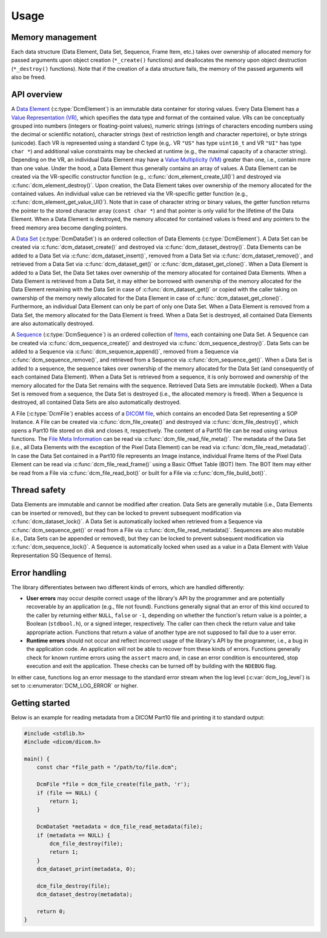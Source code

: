 Usage
-----

Memory management
+++++++++++++++++

Each data structure (Data Element, Data Set, Sequence, Frame Item, etc.) takes over ownership of allocated memory for passed arguments upon object creation (``*_create()`` functions) and deallocates the memory upon object destruction (``*_destroy()`` functions).
Note that if the creation of a data structure fails, the memory of the passed arguments will also be freed.


API overview
++++++++++++

A `Data Element <http://dicom.nema.org/medical/dicom/current/output/chtml/part05/chapter_3.html#glossentry_DataElement>`_ (:c:type:`DcmElement`) is an immutable data container for storing values.
Every Data Element has a `Value Representation (VR) <http://dicom.nema.org/medical/dicom/current/output/chtml/part05/sect_6.2.html>`_, which specifies the data type and format of the contained value.
VRs can be conceptually grouped into numbers (integers or floating-point values), numeric strings (strings of characters encoding numbers using the decimal or scientific notation), character strings (text of restriction length and character repertoire), or byte strings (unicode).
Each VR is represented using a standard C type (e.g,. VR ``"US"`` has type ``uint16_t`` and VR ``"UI"`` has type ``char *``) and additional value constraints may be checked at runtime (e.g., the maximal capacity of a character string).
Depending on the VR, an individual Data Element may have a `Value Multiplicity (VM) <http://dicom.nema.org/medical/dicom/current/output/chtml/part05/sect_6.4.html>`_ greater than one, i.e., contain more than one value.
Under the hood, a Data Element thus generally contains an array of values.
A Data Element can be created via the VR-specific constructor function (e.g., :c:func:`dcm_element_create_UI()`) and destroyed via :c:func:`dcm_element_destroy()`.
Upon creation, the Data Element takes over ownership of the memory allocated for the contained values.
An individual value can be retrieved via the VR-specific getter function (e.g., :c:func:`dcm_element_get_value_UI()`).
Note that in case of character string or binary values, the getter function returns the pointer to the stored character array  (``const char *``) and that pointer is only valid for the lifetime of the Data Element.
When a Data Element is destroyed, the memory allocated for contained values is freed and any pointers to the freed memory area become dangling pointers.

A `Data Set <http://dicom.nema.org/medical/dicom/current/output/chtml/part05/chapter_3.html#glossentry_DataSet>`_ (:c:type:`DcmDataSet`) is an ordered collection of Data Elements (:c:type:`DcmElement`).
A Data Set can be created via :c:func:`dcm_dataset_create()` and destroyed via :c:func:`dcm_dataset_destroy()`.
Data Elements can be added to a Data Set via :c:func:`dcm_dataset_insert()`, removed from a Data Set via :c:func:`dcm_dataset_remove()`, and retrieved from a Data Set via :c:func:`dcm_dataset_get()` or :c:func:`dcm_dataset_get_clone()`.
When a Data Element is added to a Data Set, the Data Set takes over ownership of the memory allocated for contained Data Elements.
When a Data Element is retrieved from a Data Set, it may either be borrowed with ownership of the memory allocated for the Data Element remaining with the Data Set in case of :c:func:`dcm_dataset_get()` or copied with the caller taking on ownership of the memory newly allocated for the Data Element in case of :c:func:`dcm_dataset_get_clone()`.
Furthermore, an individual Data Element can only be part of only one Data Set.
When a Data Element is removed from a Data Set, the memory allocated for the Data Element is freed.
When a Data Set is destroyed, all contained Data Elements are also automatically destroyed.

A `Sequence <http://dicom.nema.org/medical/dicom/current/output/chtml/part05/chapter_3.html#glossentry_SequenceOfItems>`_ (:c:type:`DcmSequence`) is an ordered collection of `Items <http://dicom.nema.org/medical/dicom/current/output/chtml/part05/chapter_3.html#glossentry_Item>`_, each containing one Data Set.
A Sequence can be created via :c:func:`dcm_sequence_create()` and destroyed via :c:func:`dcm_sequence_destroy()`.
Data Sets can be added to a Sequence via :c:func:`dcm_sequence_append()`, removed from a Sequence via :c:func:`dcm_sequence_remove()`, and retrieved from a Sequence via :c:func:`dcm_sequence_get()`.
When a Data Set is added to a sequence, the sequence takes over ownership of the memory allocated for the Data Set (and consequently of each contained Data Element).
When a Data Set is retrieved from a sequence, it is only borrowed and ownership of the memory allocated for the Data Set remains with the sequence.
Retrieved Data Sets are immutable (locked).
When a Data Set is removed from a sequence, the Data Set is destroyed (i.e., the allocated memory is freed).
When a Sequence is destroyed, all contained Data Sets are also automatically destroyed.

A File (:c:type:`DcmFile`) enables access of a `DICOM file <http://dicom.nema.org/medical/dicom/current/output/chtml/part10/chapter_3.html#glossentry_DICOMFile>`_, which contains an encoded Data Set representing a SOP Instance.
A File can be created via :c:func:`dcm_file_create()` and destroyed via :c:func:`dcm_file_destroy()`, which opens a Part10 file stored on disk and closes it, respectively.
The content of a Part10 file can be read using various functions.
The `File Meta Information <http://dicom.nema.org/medical/dicom/current/output/chtml/part10/chapter_3.html#glossentry_FileMetaInformation>`_ can be read via :c:func:`dcm_file_read_file_meta()`.
The metadata of the Data Set (i.e., all Data Elements with the exception of the Pixel Data Element) can be read via :c:func:`dcm_file_read_metadata()`.
In case the Data Set contained in a Part10 file represents an Image instance, individual Frame Items of the Pixel Data Element can be read via :c:func:`dcm_file_read_frame()` using a Basic Offset Table (BOT) Item.
The BOT Item may either be read from a File via :c:func:`dcm_file_read_bot()` or built for a File via :c:func:`dcm_file_build_bot()`.

Thread safety
+++++++++++++

Data Elements are immutable and cannot be modified after creation.
Data Sets are generally mutable (i.e., Data Elements can be inserted or removed), but they can be locked to prevent subsequent modification via :c:func:`dcm_dataset_lock()`.
A Data Set is automatically locked when retrieved from a Sequence via :c:func:`dcm_sequence_get()` or read from a File via :c:func:`dcm_file_read_metadata()`.
Sequences are also mutable (i.e., Data Sets can be appended or removed), but they can be locked to prevent subsequent modification via :c:func:`dcm_sequence_lock()`.
A Sequence is automatically locked when used as a value in a Data Element with Value Representation SQ (Sequence of Items).

Error handling
++++++++++++++

The library differentiates between two different kinds of errors, which are handled differently:

- **User errors** may occur despite correct usage of the library's API by the programmer and are potentially recoverable by an application (e.g., file not found).
  Functions generally signal that an error of this kind occured to the caller by returning either ``NULL``, ``false`` or ``-1``, depending on whether the function's return value is a pointer, a Boolean (``stdbool.h``), or a signed integer, respectively.
  The caller can then check the return value and take appropriate action.
  Functions that return a value of another type are not supposed to fail due to a user error.

- **Runtime errors** should not occur and reflect incorrect usage of the library's API by the programmer, i.e., a bug in the application code.
  An application will not be able to recover from these kinds of errors.
  Functions generally check for known runtime errors using the ``assert`` macro and, in case an error condition is encountered, stop execution and exit the application.
  These checks can be turned off by building with the ``NDEBUG`` flag.

In either case, functions log an error message to the standard error stream when the log level (:c:var:`dcm_log_level`) is set to :c:enumerator:`DCM_LOG_ERROR` or higher.


Getting started
+++++++++++++++

Below is an example for reading metadata from a DICOM Part10 file and printing it to standard output:

.. code:: c

    #include <stdlib.h>
    #include <dicom/dicom.h>

    main() {
        const char *file_path = "/path/to/file.dcm";

        DcmFile *file = dcm_file_create(file_path, 'r');
        if (file == NULL) {
            return 1;
        }

        DcmDataSet *metadata = dcm_file_read_metadata(file);
        if (metadata == NULL) {
            dcm_file_destroy(file);
            return 1;
        }
        dcm_dataset_print(metadata, 0);

        dcm_file_destroy(file);
        dcm_dataset_destroy(metadata);

        return 0;
    }
